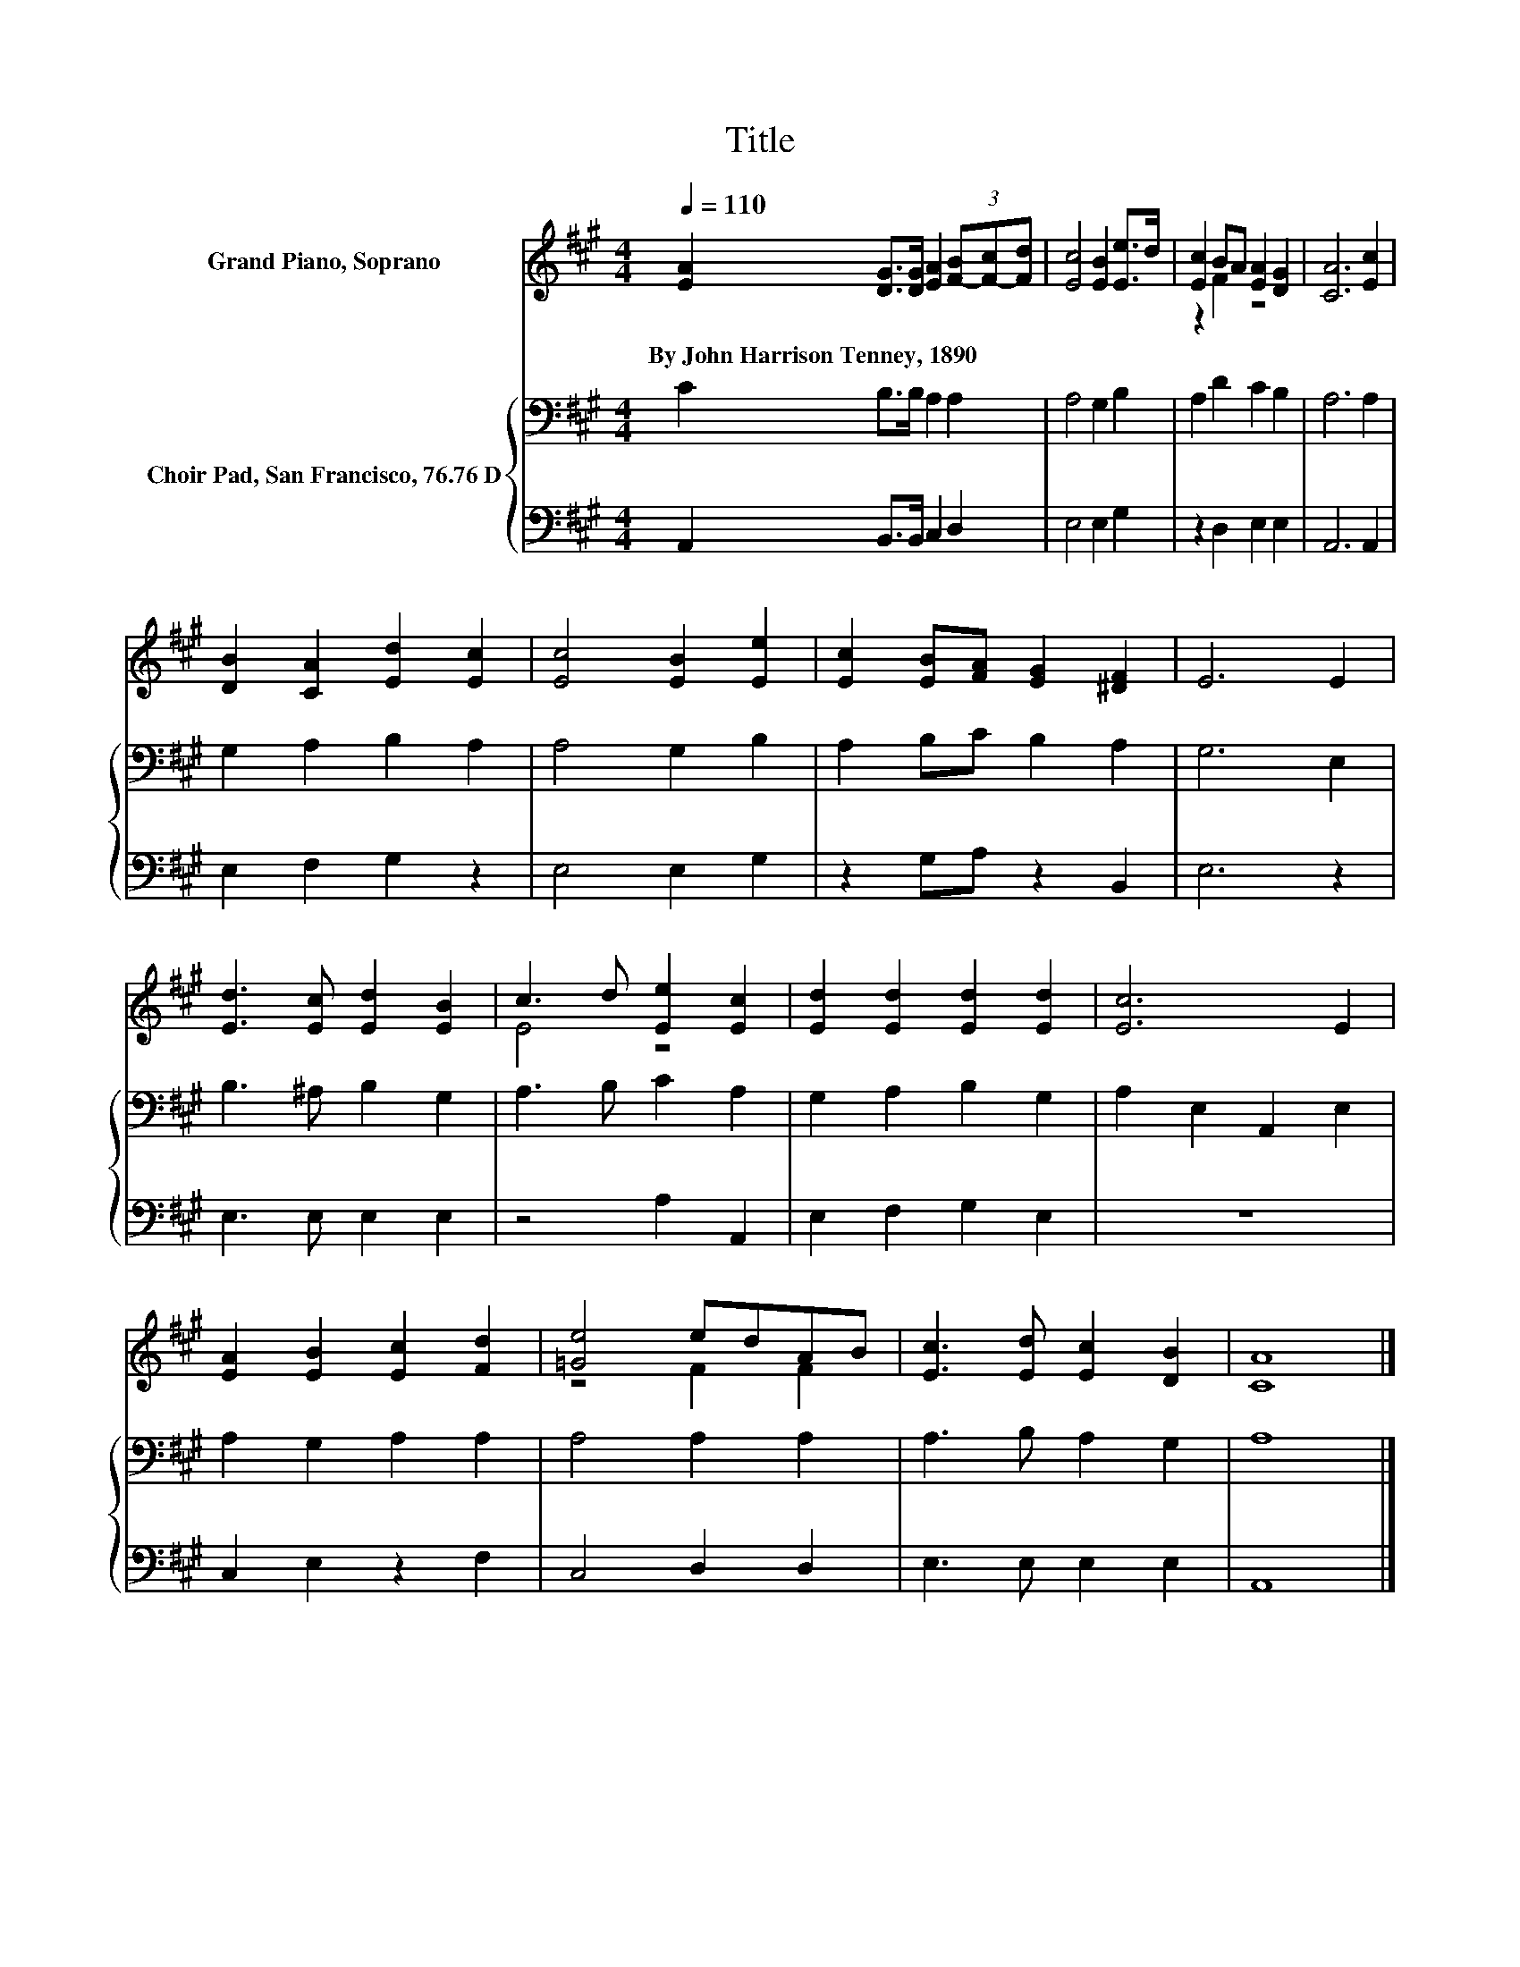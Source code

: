 X:1
T:Title
%%score ( 1 2 ) { 3 | 4 }
L:1/8
Q:1/4=110
M:4/4
K:A
V:1 treble nm="Grand Piano, Soprano"
V:2 treble 
V:3 bass nm="Choir Pad, San Francisco, 76.76 D"
V:4 bass 
V:1
 [EA]2 [DG]>[DG] [EA]2 (3[F-B][F-c][Fd] | [Ec]4 [EB]2 [Ee]>d | [Ec]2 BA [EA]2 [DG]2 | [CA]6 [Ec]2 | %4
w: By~John~Harrison~Tenney,~1890 * * * * * *||||
 [DB]2 [CA]2 [Ed]2 [Ec]2 | [Ec]4 [EB]2 [Ee]2 | [Ec]2 [EB][FA] [EG]2 [^DF]2 | E6 E2 | %8
w: ||||
 [Ed]3 [Ec] [Ed]2 [EB]2 | c3 d [Ee]2 [Ec]2 | [Ed]2 [Ed]2 [Ed]2 [Ed]2 | [Ec]6 E2 | %12
w: ||||
 [EA]2 [EB]2 [Ec]2 [Fd]2 | [=Ge]4 edAB | [Ec]3 [Ed] [Ec]2 [DB]2 | [CA]8 |] %16
w: ||||
V:2
 x8 | x8 | z2 F2 z4 | x8 | x8 | x8 | x8 | x8 | x8 | E4 z4 | x8 | x8 | x8 | z4 F2 F2 | x8 | x8 |] %16
V:3
 C2 B,>B, A,2 A,2 | A,4 G,2 B,2 | A,2 D2 C2 B,2 | A,6 A,2 | G,2 A,2 B,2 A,2 | A,4 G,2 B,2 | %6
 A,2 B,C B,2 A,2 | G,6 E,2 | B,3 ^A, B,2 G,2 | A,3 B, C2 A,2 | G,2 A,2 B,2 G,2 | A,2 E,2 A,,2 E,2 | %12
 A,2 G,2 A,2 A,2 | A,4 A,2 A,2 | A,3 B, A,2 G,2 | A,8 |] %16
V:4
 A,,2 B,,>B,, C,2 D,2 | E,4 E,2 G,2 | z2 D,2 E,2 E,2 | A,,6 A,,2 | E,2 F,2 G,2 z2 | E,4 E,2 G,2 | %6
 z2 G,A, z2 B,,2 | E,6 z2 | E,3 E, E,2 E,2 | z4 A,2 A,,2 | E,2 F,2 G,2 E,2 | z8 | C,2 E,2 z2 F,2 | %13
 C,4 D,2 D,2 | E,3 E, E,2 E,2 | A,,8 |] %16

